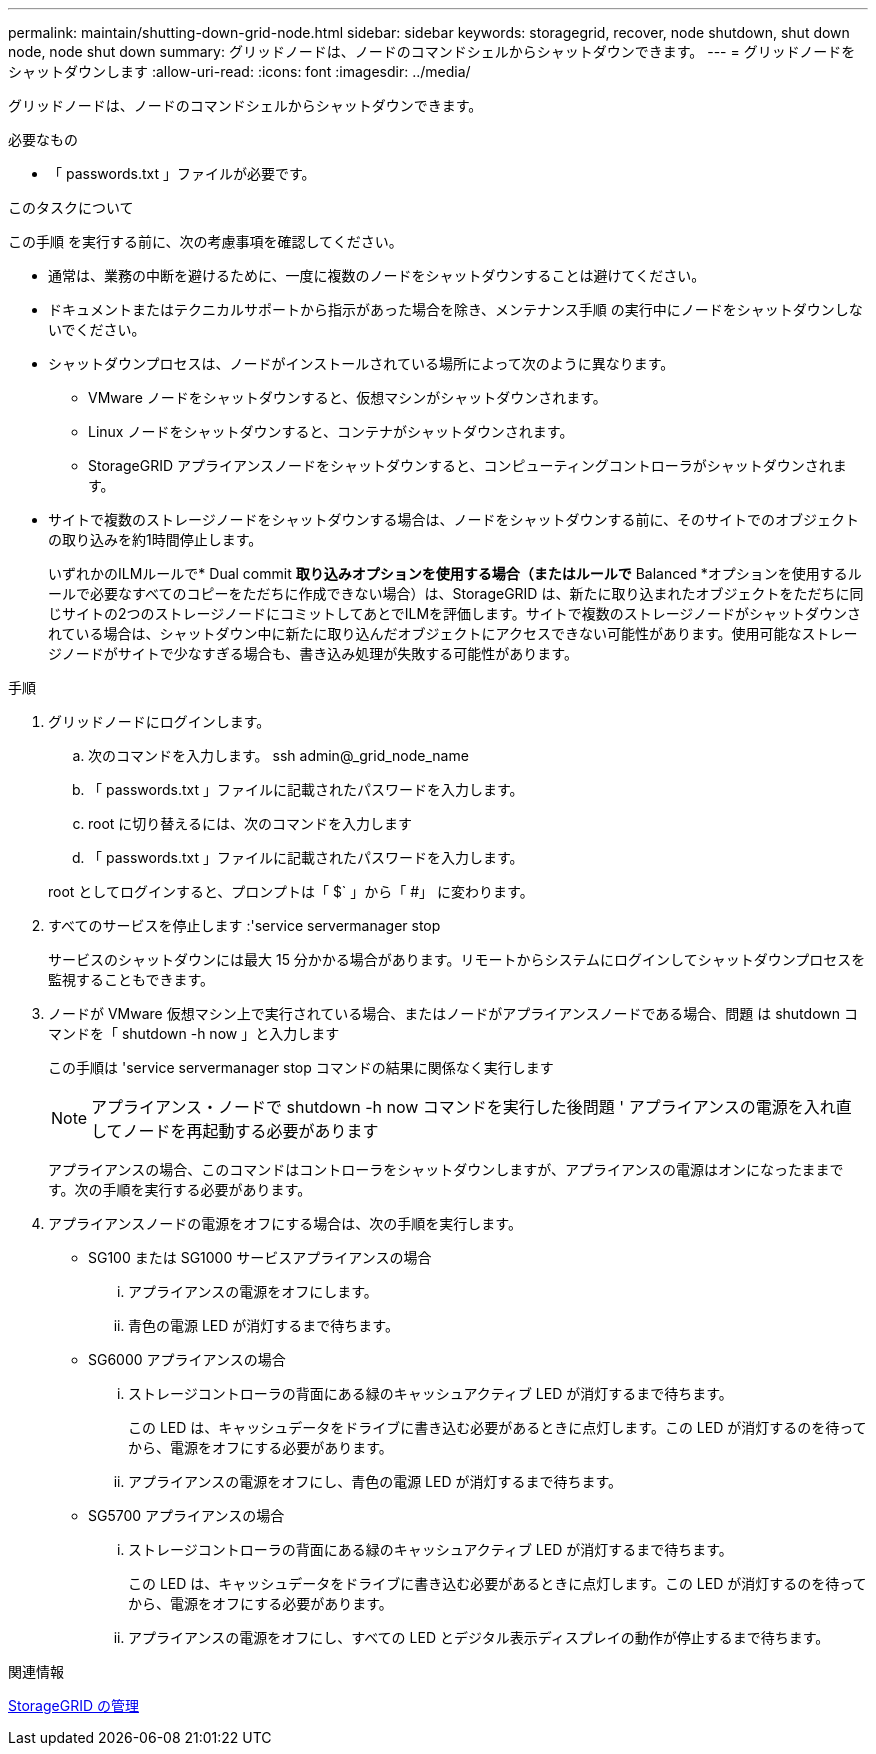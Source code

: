 ---
permalink: maintain/shutting-down-grid-node.html 
sidebar: sidebar 
keywords: storagegrid, recover, node shutdown, shut down node, node shut down 
summary: グリッドノードは、ノードのコマンドシェルからシャットダウンできます。 
---
= グリッドノードをシャットダウンします
:allow-uri-read: 
:icons: font
:imagesdir: ../media/


[role="lead"]
グリッドノードは、ノードのコマンドシェルからシャットダウンできます。

.必要なもの
* 「 passwords.txt 」ファイルが必要です。


.このタスクについて
この手順 を実行する前に、次の考慮事項を確認してください。

* 通常は、業務の中断を避けるために、一度に複数のノードをシャットダウンすることは避けてください。
* ドキュメントまたはテクニカルサポートから指示があった場合を除き、メンテナンス手順 の実行中にノードをシャットダウンしないでください。
* シャットダウンプロセスは、ノードがインストールされている場所によって次のように異なります。
+
** VMware ノードをシャットダウンすると、仮想マシンがシャットダウンされます。
** Linux ノードをシャットダウンすると、コンテナがシャットダウンされます。
** StorageGRID アプライアンスノードをシャットダウンすると、コンピューティングコントローラがシャットダウンされます。


* サイトで複数のストレージノードをシャットダウンする場合は、ノードをシャットダウンする前に、そのサイトでのオブジェクトの取り込みを約1時間停止します。
+
いずれかのILMルールで* Dual commit *取り込みオプションを使用する場合（またはルールで* Balanced *オプションを使用するルールで必要なすべてのコピーをただちに作成できない場合）は、StorageGRID は、新たに取り込まれたオブジェクトをただちに同じサイトの2つのストレージノードにコミットしてあとでILMを評価します。サイトで複数のストレージノードがシャットダウンされている場合は、シャットダウン中に新たに取り込んだオブジェクトにアクセスできない可能性があります。使用可能なストレージノードがサイトで少なすぎる場合も、書き込み処理が失敗する可能性があります。



.手順
. グリッドノードにログインします。
+
.. 次のコマンドを入力します。 ssh admin@_grid_node_name
.. 「 passwords.txt 」ファイルに記載されたパスワードを入力します。
.. root に切り替えるには、次のコマンドを入力します
.. 「 passwords.txt 」ファイルに記載されたパスワードを入力します。


+
root としてログインすると、プロンプトは「 $` 」から「 #」 に変わります。

. すべてのサービスを停止します :'service servermanager stop
+
サービスのシャットダウンには最大 15 分かかる場合があります。リモートからシステムにログインしてシャットダウンプロセスを監視することもできます。

. ノードが VMware 仮想マシン上で実行されている場合、またはノードがアプライアンスノードである場合、問題 は shutdown コマンドを「 shutdown -h now 」と入力します
+
この手順は 'service servermanager stop コマンドの結果に関係なく実行します

+

NOTE: アプライアンス・ノードで shutdown -h now コマンドを実行した後問題 ' アプライアンスの電源を入れ直してノードを再起動する必要があります

+
アプライアンスの場合、このコマンドはコントローラをシャットダウンしますが、アプライアンスの電源はオンになったままです。次の手順を実行する必要があります。

. アプライアンスノードの電源をオフにする場合は、次の手順を実行します。
+
** SG100 または SG1000 サービスアプライアンスの場合
+
... アプライアンスの電源をオフにします。
... 青色の電源 LED が消灯するまで待ちます。


** SG6000 アプライアンスの場合
+
... ストレージコントローラの背面にある緑のキャッシュアクティブ LED が消灯するまで待ちます。
+
この LED は、キャッシュデータをドライブに書き込む必要があるときに点灯します。この LED が消灯するのを待ってから、電源をオフにする必要があります。

... アプライアンスの電源をオフにし、青色の電源 LED が消灯するまで待ちます。


** SG5700 アプライアンスの場合
+
... ストレージコントローラの背面にある緑のキャッシュアクティブ LED が消灯するまで待ちます。
+
この LED は、キャッシュデータをドライブに書き込む必要があるときに点灯します。この LED が消灯するのを待ってから、電源をオフにする必要があります。

... アプライアンスの電源をオフにし、すべての LED とデジタル表示ディスプレイの動作が停止するまで待ちます。






.関連情報
xref:../admin/index.adoc[StorageGRID の管理]
